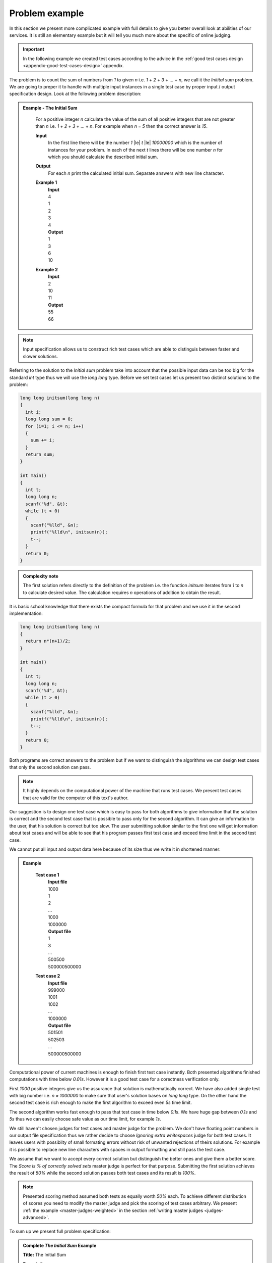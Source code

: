 ===============
Problem example
===============

In this section we present more complicated example with full details to give you 
better overall look at abilities of our services. It is still an elementary example 
but it will tell you much more about the specific of online judging.

.. important::
	In the following example we created test cases according to the advice in the :ref:`good test cases design <appendix-good-test-cases-design>` appendix.

The problem is to count the sum of numbers from *1* to given *n* i.e. *1* + *2* + *3* + ... + *n*, 
we call it the *Initital sum* problem. We are going to preper it to handle with multiple 
input instances in a single test case by proper input / output specification design. 
Look at the following problem description:

.. admonition:: Example - The Initial Sum
  :class: note

    For a positive integer *n* calculate the value of the sum of all positive integers that are not greater than *n* i.e. *1* + *2* + *3* + ... + *n*. For example when *n* = *5* then the correct answer is *15*.

    **Input**
      In the first line there will be the number *1* |le| *t* |le| *10000000* which is the number of instances for your problem. In each of the next *t* lines there will be one number *n* for which you should calculate the described initial sum.

    **Output**
      For each *n* print the calculated initial sum. Separate answers with new line character.

    **Example 1**
      | **Input**
      | 4
      | 1
      | 2
      | 3
      | 4
      | **Output**
      | 1
      | 3
      | 6
      | 10
            
    **Example 2**
      | **Input**
      | 2
      | 10
      | 11
      | **Output**
      | 55
      | 66

.. note::
  Input specification allows us to construct rich test cases which are able to distinguis between faster and slower solutions.

Referring to the solution to the *Initial sum* problem take into account that the possible input data can be too big for the standard *int* type thus we will use the *long long* type. Before we set test cases let us present two distinct solutions to the problem:

.. code-block:: cpp

   long long initsum(long long n)
   {
     int i;
     long long sum = 0;
     for (i=1; i <= n; i++)
     {
       sum += i;
     }
     return sum;
   }
   
   int main()
   {
     int t;
     long long n;
     scanf("%d", &t);
     while (t > 0)
     {
       scanf("%lld", &n);
       printf("%lld\n", initsum(n));
       t--;
     }
     return 0;
   }

.. admonition:: Complexity note
  :class: note

  The first solution refers directly to the definition of the problem i.e. the function *initsum* iterates from *1* to *n* to calculate desired value. The calculation requires *n* operations of addition to obtain the result.

It is basic school knowledge that there exists the compact formula for that problem and we use it in the second implementation:

.. code-block:: cpp
   
   long long initsum(long long n)
   {
     return n*(n+1)/2;
   }
   
   int main()
   {
     int t;
     long long n;
     scanf("%d", &t);
     while (t > 0)
     {
       scanf("%lld", &n);
       printf("%lld\n", initsum(n));
       t--;
     }
     return 0;
   }   

Both programs are correct answers to the problem but if we want to distinguish the algorithms we can design test cases that only the second solution can pass. 

.. note::
  It highly depends on the computational power of the machine that runs test cases. We present test cases that are valid for the computer of this text's author. 

Our suggestion is to design one test case which is easy to pass for both algorithms to give information that the solution is correct and the second test case that is possible to pass only for the second algorithm. It can give an information to the user, that his solution is correct but too slow. The user submitting solution similar to the first one will get information about test cases and will be able to see that his program passes first test case and exceed time limit in the second test case.

We cannot put all input and output data here because of its size thus we write it in shortened manner:

.. admonition:: Example
  :class: note

    **Test case 1**
      | **Input file**
      | 1000
      | 1
      | 2
      | ...
      | 1000
      | 1000000
      | **Output file**
      | 1
      | 3
      | ...
      | 500500
      | 500000500000
            
    **Test case 2**
      | **Input file**
      | 999000
      | 1001
      | 1002
      | ...
      | 1000000
      | **Output file**
      | 501501
      | 502503
      | ...
      | 500000500000

Computational power of current machines is enough to finish first test case instantly. Both presented algorithms finished computations with time below *0.01s*. However it is a good test case for a corectness verification only. 

First *1000* positive integers give us the assurance that solution is mathematically correct. We have also added single test with big number i.e. *n = 1000000* to make sure that user's solution bases on *long long* type. On the other hand the second test case is rich enough to make the first algorithm to exceed even *5s* time limit. 

The second algorithm works fast enough to pass that test case in time below *0.1s*. We have huge gap between *0.1s* and *5s* thus we can easily choose safe value as our time limit, for example *1s*.

We still haven't chosen judges for test cases and master judge for the problem. We don't have floating point numbers in our output file specification thus we rather decide to choose *Ignoring extra whitespaces* judge for both test cases. It leaves users with possiblity of small formating errors without risk of unwanted rejections of theirs solutions. For example it is possible to replace new line characters with spaces in output formatting and still pass the test case.

We assume that we want to accept every correct solution but distinguish the better ones and give them a better score. The *Score is % of correctly solved sets* master judge is perfect for that purpose. Submitting the first solution achieves the result of *50%* while the second solution passes both test cases and its result is *100%*.

.. note::
  Presented scoring method assumed both tests as equally worth *50%* each. To achieve different distribution of scores you need to modify the master judge and pick the scoring of test cases arbitrary. We present :ref:`the example <master-judges-weighted>` in the section :ref:`writing master judges <judges-advanced>`.

To sum up we present full problem specification:

.. admonition:: Complete *The Initial Sum* Example
  :class: note

  **Title:** The Initial Sum
   
  **Description** 
    **The task**
      For a positive integer *n* calculate the value of the sum of all positive integers that are not greater than *n* i.e. *1* + *2* + *3* + ... + *n*. For example when *n* = *5* then the correct answer is *15*.
     
    **Input / output specification**
      **Input** 
        In the first line there will be the number *1* |le| *t* |le| *10000000* which is the number of instances for your problem. In each of the next *t* lines there will be one number *n* for which you should calculate the described initial sum.
      **Output** 
        For each *n* print the calculated initial sum. Separate answers with new line character.

    **Examples**
      **Example 1**
        | **Input**
        | 4
        | 1
        | 2
        | 3
        | 4
        | **Output**
        | 1
        | 3
        | 6
        | 10
            
      **Example 2**
        | **Input**
        | 2
        | 10
        | 11
        | **Output**
        | 55
        | 66
 
  **Test cases**
    **Test case 1**
      | **Input file**
      | 1000
      | 1
      | 2
      | ...
      | 1000
      | 1000000
      | **Output file**
      | 1
      | 3
      | ...
      | 500500
      | 500000500000
      | 
      | **Judge:** Ignoring extra whitespaces
      | **Time limit:** 1s
            
    **Test case 2**
      | **Input file**
      | 999000
      | 1001
      | 1002
      | ...
      | 1000000
      | **Output file**
      | 501501
      | 502503
      | ...
      | 500000500000
      | 
      | **Judge:** Ignoring extra whitespaces
      | **Time limit:** 1s


  **Master judge:** Score is % of correctly solved sets

